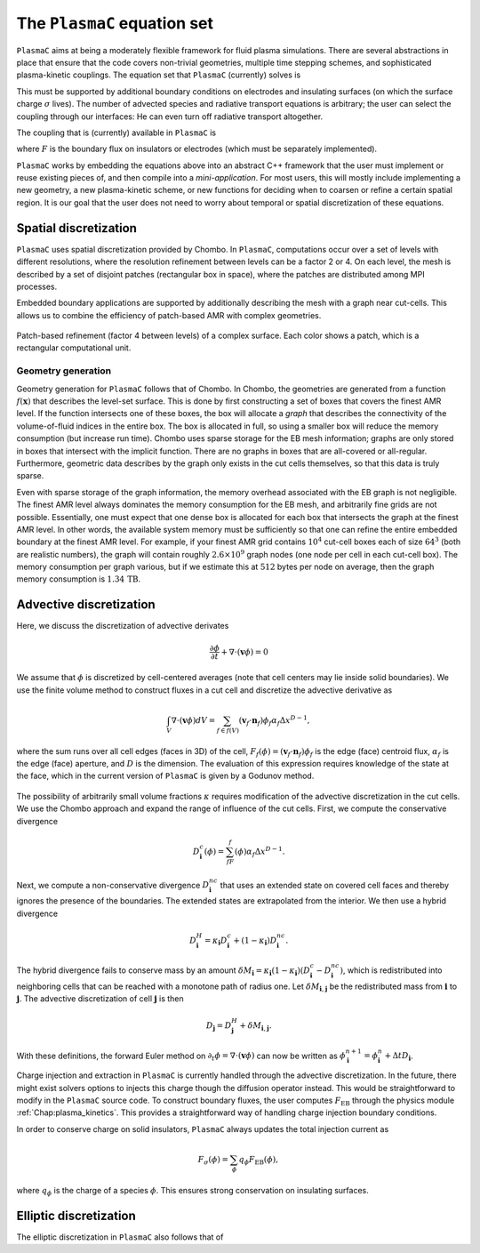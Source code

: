 .. _Chap:Equations:

The ``PlasmaC`` equation set
========================

``PlasmaC`` aims at being a moderately flexible framework for fluid plasma simulations. There are several abstractions in place that ensure that the code covers non-trivial geometries, multiple time stepping schemes, and sophisticated plasma-kinetic couplings. The equation set that ``PlasmaC`` (currently) solves is

.. math::
   :nowrap:

   \begin{align}
   &\nabla\cdot\left(\epsilon_r\nabla\cdot\Phi\right) = -\frac{\rho}{\epsilon_0}, \\[1ex]
   &\frac{\partial\sigma}{\partial t} = F_\sigma,\\[1ex]
   &\kappa\Psi - \nabla\cdot\left(\frac{1}{3\kappa}\nabla\Psi\right) = \frac{\eta}{c},\\[1ex]
   &\frac{\partial n}{\partial t} + \nabla\cdot\left(\mathbf{v} n - D\nabla n\right) = S.
   \end{align}

This must be supported by additional boundary conditions on electrodes and insulating surfaces (on which the surface charge :math:`\sigma` lives). The number of advected species and radiative transport equations is arbitrary; the user can select the coupling through our interfaces: He can even turn off radiative transport altogether.

The coupling that is (currently) available in ``PlasmaC`` is

.. math::
   :nowrap:

   \begin{align}
      \epsilon_r &= \epsilon_r(\mathbf{x}), (\textrm{can additionally be discontinuous}), \\[1ex]
      \mathbf{v} &= \mathbf{v}\left(t, \mathbf{x}, \mathbf{E}, n\right), \\[1ex]
      D &= \mathbf{v}\left(t, \mathbf{x}, \mathbf{E}, n\right), \\[1ex]
      S &= S(t, \mathbf{x}, \mathbf{E}, \nabla\mathbf{E}, n, \nabla n, \Psi), \\[1ex]
      \eta &= \eta\left(t, \mathbf{x}, \mathbf{E}, n\right), \\[1ex]
      F &= F(t, \mathbf{x}, \mathbf{E}, n),
   \end{align}

where :math:`F` is the boundary flux on insulators or electrodes (which must be separately implemented). 


``PlasmaC`` works by embedding the equations above into an abstract C++ framework that the user must implement or reuse existing pieces of, and then compile into a *mini-application*. For most users, this will mostly include implementing a new geometry, a new plasma-kinetic scheme, or new functions for deciding when to coarsen or refine a certain spatial region. It is our goal that the user does not need to worry about temporal or spatial discretization of these equations. 

.. _Chap:SpatialDiscretization:

Spatial discretization
----------------------

``PlasmaC`` uses spatial discretization provided by Chombo. In ``PlasmaC``, computations occur over a set of levels with different resolutions, where the resolution refinement between levels can be a factor 2 or 4. On each level, the mesh is described by a set of disjoint patches (rectangular box in space), where the patches are distributed among MPI processes.

Embedded boundary applications are supported by additionally describing the mesh with a graph near cut-cells. This allows us to combine the efficiency of patch-based AMR with complex geometries. 

.. figure:: figures/complex_patches.png
   :width: 480px
   :align: center

   Patch-based refinement (factor 4 between levels) of a complex surface. Each color shows a patch, which is a rectangular computational unit. 

.. _Chap:EBMesh:

Geometry generation
___________________

Geometry generation for ``PlasmaC`` follows that of Chombo. In Chombo, the geometries are generated from a function :math:`f(\mathbf{x})` that describes the level-set surface. This is done by first constructing a set of boxes that covers the finest AMR level. If the function intersects one of these boxes, the box will allocate a *graph* that describes the connectivity of the volume-of-fluid indices in the entire box. The box is allocated in full, so using a smaller box will reduce the memory consumption (but increase run time). Chombo uses sparse storage for the EB mesh information; graphs are only stored in boxes that intersect with the implicit function. There are no graphs in boxes that are all-covered or all-regular. Furthermore, geometric data describes by the graph only exists in the cut cells themselves, so that this data is truly sparse. 

Even with sparse storage of the graph information, the memory overhead associated with the EB graph is not negligible. The finest AMR level always dominates the memory consumption for the EB mesh, and arbitrarily fine grids are not possible. Essentially, one must expect that one dense box is allocated for each box that intersects the graph at the finest AMR level. In other words, the available system memory must be sufficiently so that one can refine the entire embedded boundary at the finest AMR level. For example, if your finest AMR grid contains :math:`10^4` cut-cell boxes each of size :math:`64^3` (both are realistic numbers), the graph will contain roughly :math:`2.6\times 10^9` graph nodes (one node per cell in each cut-cell box). The memory consumption per graph various, but if we estimate this at :math:`512` bytes per node on average, then the graph memory consumption is :math:`1.34\,\textrm{TB}`. 

Advective discretization
------------------------

Here, we discuss the discretization of advective derivates

.. math::
   \frac{\partial \phi}{\partial t} + \nabla\cdot\left(\mathbf{v}\phi\right) = 0

We assume that :math:`\phi` is discretized by cell-centered averages (note that cell centers may lie inside solid boundaries). We use the finite volume method to construct fluxes in a cut cell and discretize the advective derivative as

.. math::
   \int_V\nabla\cdot\left(\mathbf{v}\phi\right)dV =\sum_{f\in f(V)}\left(\mathbf{v}_f\cdot \mathbf{n}_f\right)\phi_f\alpha_f\Delta x^{D -1},
   
where the sum runs over all cell edges (faces in 3D) of the cell, :math:`F_f(\phi) = \left(\mathbf{v}_f\cdot \mathbf{n}_f\right)\phi_f` is the edge (face) centroid flux, :math:`\alpha_f` is the edge (face) aperture, and :math:`D` is the dimension. The evaluation of this expression requires knowledge of the state at the face, which in the current version of ``PlasmaC`` is given by a Godunov method.  

.. figure:: figures/cutCell.pdf
   :width: 480px
   :align: center

The possibility of arbitrarily small volume fractions :math:`\kappa` requires modification of the advective discretization in the cut cells. We use the Chombo approach and expand the range of influence of the cut cells. First, we compute the conservative divergence

.. math::
  D_{\mathbf{i}}^c(\phi) =  \sum_fF_f(\phi)\alpha_f\Delta x^{D -1}.

Next, we compute a non-conservative divergence :math:`D_{\mathbf{i}}^{nc}` that uses an extended state on covered cell faces and thereby ignores the presence of the boundaries. The extended states are extrapolated from the interior. We then use a hybrid divergence

.. math::
  D_{\mathbf{i}}^H = \kappa_{\mathbf{i}} D_{\mathbf{i}}^c + (1-\kappa_{\mathbf{i}})D_{\mathbf{i}}^{nc}.

The hybrid divergence fails to conserve mass by an amount :math:`\delta M_{\mathbf{i}} = \kappa_{\mathbf{i}}\left(1-\kappa_{\mathbf{i}}\right)\left(D_{\mathbf{i}}^c - D_{\mathbf{i}}^{nc}\right)`, which is redistributed into neighboring cells that can be reached with a monotone path of radius one. Let :math:`\delta M_{\mathbf{i}, \mathbf{j}}` be the redistributed mass from :math:`\mathbf{i}` to :math:`\mathbf{j}`. The advective discretization of cell :math:`\mathbf{j}` is then

.. math::
  D_{\mathbf{j}} = D_{\mathbf{j}}^H + \delta M_{\mathbf{i}, \mathbf{j}}.
With these definitions, the forward Euler method on :math:`\partial_t\phi = \nabla\cdot\left(\mathbf{v} \phi\right)` can now be written as :math:`\phi_{\mathbf{i}}^{n+1} = \phi_{\mathbf{i}}^n + \Delta t D_{\mathbf{i}}`. 

Charge injection and extraction in ``PlasmaC`` is currently handled through the advective discretization. In the future, there might exist solvers options to injects this charge though the diffusion operator instead. This would be straightforward to modify in the ``PlasmaC`` source code. To construct boundary fluxes, the user computes :math:`F_{\textrm{EB}}` through the physics module :ref:`Chap:plasma_kinetics`. This provides a straightforward way of handling charge injection boundary conditions. 

In order to conserve charge on solid insulators, ``PlasmaC`` always updates the total injection current as

.. math::
   F_\sigma(\phi) = \sum_{\phi}q_\phi F_{\textrm{EB}}(\phi),

where :math:`q_\phi` is the charge of a species :math:`\phi`. This ensures strong conservation on insulating surfaces.

Elliptic discretization
-----------------------

The elliptic discretization in ``PlasmaC`` also follows that of 
